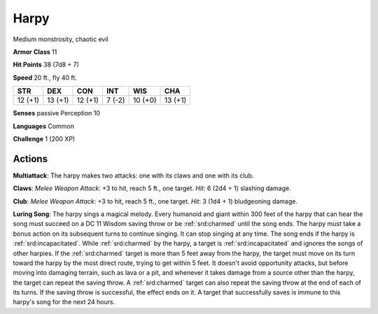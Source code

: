 
.. _srd:harpy:

Harpy
-----

Medium monstrosity, chaotic evil

**Armor Class** 11

**Hit Points** 38 (7d8 + 7)

**Speed** 20 ft., fly 40 ft.

+-----------+-----------+-----------+----------+-----------+-----------+
| STR       | DEX       | CON       | INT      | WIS       | CHA       |
+===========+===========+===========+==========+===========+===========+
| 12 (+1)   | 13 (+1)   | 12 (+1)   | 7 (-2)   | 10 (+0)   | 13 (+1)   |
+-----------+-----------+-----------+----------+-----------+-----------+

**Senses** passive Perception 10

**Languages** Common

**Challenge** 1 (200 XP)

Actions
~~~~~~~~~~~~~~~~~~~~~~~~~~~~~~~~~

**Multiattack**: The harpy makes two attacks: one with its claws and one
with its club.

**Claws**: *Melee Weapon Attack*: +3 to hit, reach 5 ft.,
one target. *Hit*: 6 (2d4 + 1) slashing damage.

**Club**: *Melee Weapon
Attack*: +3 to hit, reach 5 ft., one target. *Hit*: 3 (1d4 + 1)
bludgeoning damage.

**Luring Song**: The harpy sings a magical melody.
Every humanoid and giant within 300 feet of the harpy that can hear the
song must succeed on a DC 11 Wisdom saving throw or be :ref:`srd:charmed` until the
song ends. The harpy must take a bonus action on its subsequent turns to
continue singing. It can stop singing at any time. The song ends if the
harpy is :ref:`srd:incapacitated`. While :ref:`srd:charmed` by the harpy, a target is
:ref:`srd:incapacitated` and ignores the songs of other harpies. If the :ref:`srd:charmed`
target is more than 5 feet away from the harpy, the target must move on
its turn toward the harpy by the most direct route, trying to get within
5 feet. It doesn't avoid opportunity attacks, but before moving into
damaging terrain, such as lava or a pit, and whenever it takes damage
from a source other than the harpy, the target can repeat the saving
throw. A :ref:`srd:charmed` target can also repeat the saving throw at the end of
each of its turns. If the saving throw is successful, the effect ends on
it. A target that successfully saves is immune to this harpy's song for
the next 24 hours.
